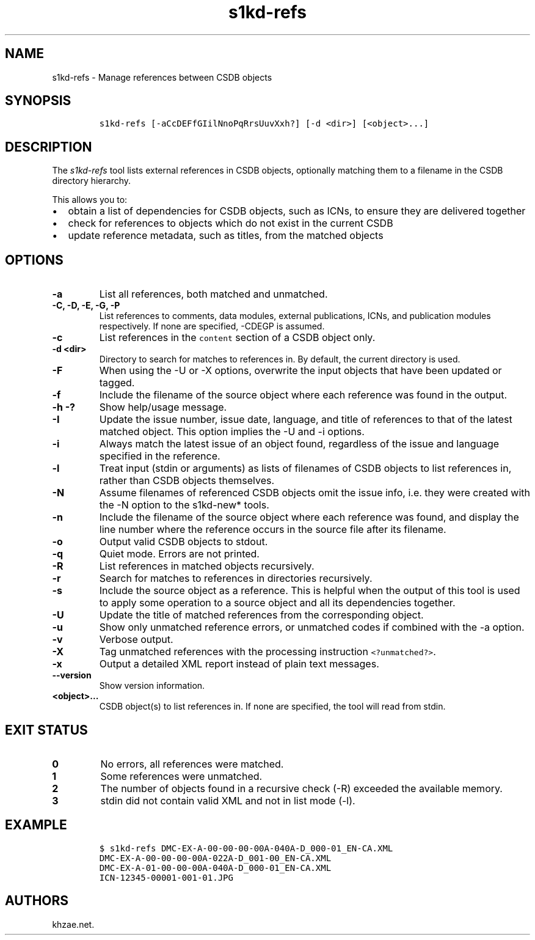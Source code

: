 .\" Automatically generated by Pandoc 2.3.1
.\"
.TH "s1kd\-refs" "1" "2019\-03\-15" "" "s1kd\-tools"
.hy
.SH NAME
.PP
s1kd\-refs \- Manage references between CSDB objects
.SH SYNOPSIS
.IP
.nf
\f[C]
s1kd\-refs\ [\-aCcDEFfGIilNnoPqRrsUuvXxh?]\ [\-d\ <dir>]\ [<object>...]
\f[]
.fi
.SH DESCRIPTION
.PP
The \f[I]s1kd\-refs\f[] tool lists external references in CSDB objects,
optionally matching them to a filename in the CSDB directory hierarchy.
.PP
This allows you to:
.IP \[bu] 2
obtain a list of dependencies for CSDB objects, such as ICNs, to ensure
they are delivered together
.IP \[bu] 2
check for references to objects which do not exist in the current CSDB
.IP \[bu] 2
update reference metadata, such as titles, from the matched objects
.SH OPTIONS
.TP
.B \-a
List all references, both matched and unmatched.
.RS
.RE
.TP
.B \-C, \-D, \-E, \-G, \-P
List references to comments, data modules, external publications, ICNs,
and publication modules respectively.
If none are specified, \-CDEGP is assumed.
.RS
.RE
.TP
.B \-c
List references in the \f[C]content\f[] section of a CSDB object only.
.RS
.RE
.TP
.B \-d <dir>
Directory to search for matches to references in.
By default, the current directory is used.
.RS
.RE
.TP
.B \-F
When using the \-U or \-X options, overwrite the input objects that have
been updated or tagged.
.RS
.RE
.TP
.B \-f
Include the filename of the source object where each reference was found
in the output.
.RS
.RE
.TP
.B \-h \-?
Show help/usage message.
.RS
.RE
.TP
.B \-I
Update the issue number, issue date, language, and title of references
to that of the latest matched object.
This option implies the \-U and \-i options.
.RS
.RE
.TP
.B \-i
Always match the latest issue of an object found, regardless of the
issue and language specified in the reference.
.RS
.RE
.TP
.B \-l
Treat input (stdin or arguments) as lists of filenames of CSDB objects
to list references in, rather than CSDB objects themselves.
.RS
.RE
.TP
.B \-N
Assume filenames of referenced CSDB objects omit the issue info, i.e.
they were created with the \-N option to the s1kd\-new* tools.
.RS
.RE
.TP
.B \-n
Include the filename of the source object where each reference was
found, and display the line number where the reference occurs in the
source file after its filename.
.RS
.RE
.TP
.B \-o
Output valid CSDB objects to stdout.
.RS
.RE
.TP
.B \-q
Quiet mode.
Errors are not printed.
.RS
.RE
.TP
.B \-R
List references in matched objects recursively.
.RS
.RE
.TP
.B \-r
Search for matches to references in directories recursively.
.RS
.RE
.TP
.B \-s
Include the source object as a reference.
This is helpful when the output of this tool is used to apply some
operation to a source object and all its dependencies together.
.RS
.RE
.TP
.B \-U
Update the title of matched references from the corresponding object.
.RS
.RE
.TP
.B \-u
Show only unmatched reference errors, or unmatched codes if combined
with the \-a option.
.RS
.RE
.TP
.B \-v
Verbose output.
.RS
.RE
.TP
.B \-X
Tag unmatched references with the processing instruction
\f[C]<?unmatched?>\f[].
.RS
.RE
.TP
.B \-x
Output a detailed XML report instead of plain text messages.
.RS
.RE
.TP
.B \-\-version
Show version information.
.RS
.RE
.TP
.B <object>...
CSDB object(s) to list references in.
If none are specified, the tool will read from stdin.
.RS
.RE
.SH EXIT STATUS
.TP
.B 0
No errors, all references were matched.
.RS
.RE
.TP
.B 1
Some references were unmatched.
.RS
.RE
.TP
.B 2
The number of objects found in a recursive check (\-R) exceeded the
available memory.
.RS
.RE
.TP
.B 3
stdin did not contain valid XML and not in list mode (\-l).
.RS
.RE
.SH EXAMPLE
.IP
.nf
\f[C]
$\ s1kd\-refs\ DMC\-EX\-A\-00\-00\-00\-00A\-040A\-D_000\-01_EN\-CA.XML
DMC\-EX\-A\-00\-00\-00\-00A\-022A\-D_001\-00_EN\-CA.XML
DMC\-EX\-A\-01\-00\-00\-00A\-040A\-D_000\-01_EN\-CA.XML
ICN\-12345\-00001\-001\-01.JPG
\f[]
.fi
.SH AUTHORS
khzae.net.
